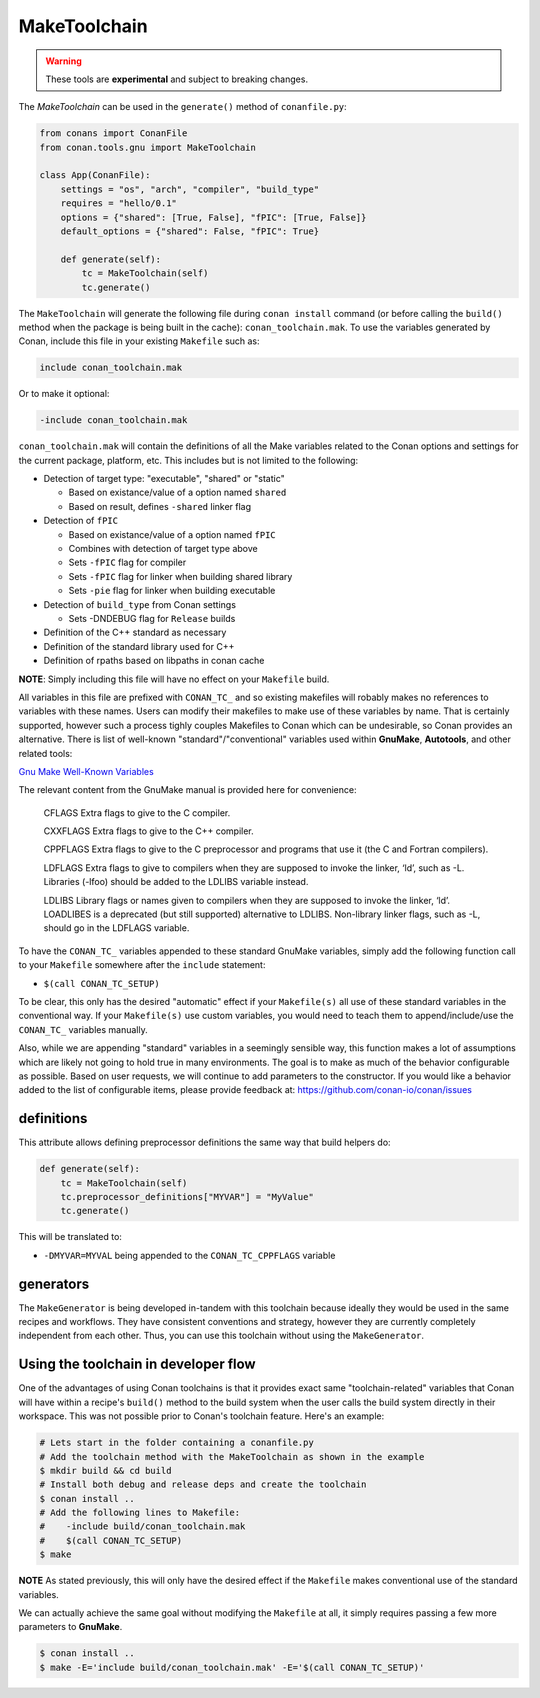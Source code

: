 MakeToolchain
-------------

.. warning::

    These tools are **experimental** and subject to breaking changes.


The `MakeToolchain` can be used in the ``generate()`` method of ``conanfile.py``:

.. code:: python

    from conans import ConanFile
    from conan.tools.gnu import MakeToolchain

    class App(ConanFile):
        settings = "os", "arch", "compiler", "build_type"
        requires = "hello/0.1"
        options = {"shared": [True, False], "fPIC": [True, False]}
        default_options = {"shared": False, "fPIC": True}

        def generate(self):
            tc = MakeToolchain(self)
            tc.generate()


The ``MakeToolchain`` will generate the following file during ``conan install``
command (or before calling the ``build()`` method when the package is being
built in the cache): ``conan_toolchain.mak``. To use the variables generated by
Conan, include this file in your existing ``Makefile`` such as:

.. code:: makefile

    include conan_toolchain.mak

Or to make it optional:


.. code:: makefile

    -include conan_toolchain.mak


``conan_toolchain.mak`` will contain the definitions of all the Make variables
related to the Conan options and settings for the current package, platform,
etc. This includes but is not limited to the following:

* Detection of target type: "executable", "shared" or "static"

  * Based on existance/value of a option named ``shared``

  * Based on result, defines ``-shared`` linker flag

* Detection of ``fPIC``

  * Based on existance/value of a option named ``fPIC``

  * Combines with detection of target type above

  * Sets ``-fPIC`` flag for compiler

  * Sets ``-fPIC`` flag for linker when building shared library

  * Sets ``-pie`` flag for linker when building executable

* Detection of ``build_type`` from Conan settings

  * Sets -DNDEBUG flag for ``Release`` builds

* Definition of the C++ standard as necessary

* Definition of the standard library used for C++

* Definition of rpaths based on libpaths in conan cache

**NOTE**: Simply including this file will have no effect on your ``Makefile``
build.

All variables in this file are prefixed with ``CONAN_TC_`` and so existing
makefiles will robably makes no references to variables with these names. Users
can modify their makefiles to make use of these variables by name.  That is
certainly supported, however such a process tighly couples Makefiles to Conan
which can be undesirable, so Conan provides an alternative. There is list of
well-known "standard"/"conventional" variables used within **GnuMake**,
**Autotools**, and other related tools:

`Gnu Make Well-Known Variables <https://www.gnu.org/software/make/manual/html_node/Implicit-Variables.html>`_

The relevant content from the GnuMake manual is provided here for convenience:

  CFLAGS
  Extra flags to give to the C compiler.

  CXXFLAGS
  Extra flags to give to the C++ compiler.

  CPPFLAGS
  Extra flags to give to the C preprocessor and programs that use it (the C and Fortran compilers).

  LDFLAGS Extra flags to give to compilers when they are supposed to invoke the
  linker, ‘ld’, such as -L. Libraries (-lfoo) should be added to the LDLIBS
  variable instead.

  LDLIBS
  Library flags or names given to compilers when they are supposed to invoke the
  linker, ‘ld’. LOADLIBES is a deprecated (but still supported) alternative to
  LDLIBS. Non-library linker flags, such as -L, should go in the LDFLAGS
  variable.

To have the ``CONAN_TC_`` variables appended to these standard GnuMake
variables, simply add the following function call to your ``Makefile`` somewhere
after the ``include`` statement:

* ``$(call CONAN_TC_SETUP)``

To be clear, this only has the desired "automatic" effect if your
``Makefile(s)`` all use of these standard variables in the conventional way.  If
your ``Makefile(s)``  use custom variables, you would need to teach them to
append/include/use the ``CONAN_TC_`` variables manually.

Also, while we are appending "standard" variables in a seemingly sensible way,
this function makes a lot of assumptions which are likely not going to hold true
in many environments. The goal is to make as much of the behavior configurable
as possible. Based on user requests, we will continue to add parameters to the
constructor. If you would like a behavior added to the list of configurable
items, please provide feedback at: https://github.com/conan-io/conan/issues


definitions
+++++++++++

This attribute allows defining preprocessor definitions the same way that build helpers do:

.. code:: python

    def generate(self):
        tc = MakeToolchain(self)
        tc.preprocessor_definitions["MYVAR"] = "MyValue"
        tc.generate()

This will be translated to:

- ``-DMYVAR=MYVAL`` being appended to the ``CONAN_TC_CPPFLAGS`` variable


generators
++++++++++

The ``MakeGenerator`` is being developed in-tandem with this toolchain because
ideally they would be used in the same recipes and workflows. They have
consistent conventions and strategy, however they are currently completely
independent from each other. Thus, you can use this toolchain without using the
``MakeGenerator``.


Using the toolchain in developer flow
+++++++++++++++++++++++++++++++++++++

One of the advantages of using Conan toolchains is that it provides
exact same "toolchain-related" variables that Conan will have within a recipe's
``build()`` method to the build system when the user calls the build system
directly in their workspace. This was not possible prior to Conan's toolchain
feature. Here's an example:

.. code:: bash

    # Lets start in the folder containing a conanfile.py
    # Add the toolchain method with the MakeToolchain as shown in the example
    $ mkdir build && cd build
    # Install both debug and release deps and create the toolchain
    $ conan install ..
    # Add the following lines to Makefile:
    #    -include build/conan_toolchain.mak
    #    $(call CONAN_TC_SETUP)
    $ make

**NOTE** As stated previously, this will only have the desired effect if the
``Makefile`` makes conventional use of the standard variables.

We can actually achieve the same goal without modifying the ``Makefile`` at all,
it simply requires passing a few more parameters to **GnuMake**.

.. code:: bash

    $ conan install ..
    $ make -E='include build/conan_toolchain.mak' -E='$(call CONAN_TC_SETUP)'
